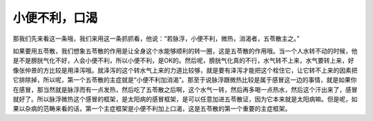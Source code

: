 小便不利，口渴
=================

那我们先来看这一条哦，我们来用这一条抓抓看，他说：“若脉浮，小便不利，微热，消渴者，五苓散主之。”

如果要用五苓散，我们想象五苓散的作用是让全身这个水能够顺利的转一圈，这是五苓散的作用哦。当一个人水转不动的时候，他是不是膀胱气化不好，人会小便不利，所以小便不利，是OK的。然后呢，膀胱气化真的不行，水气转不上来，水气要转上来，好像张仲景的方比较是用泽泻哦。就泽泻的这个转水气上来的力道比较够，就是要有泽泻才能把这个栓住它，让它转不上来的因素把它排除掉，所以呢，第一个五苓散的主症就是“小便不利加消渴”。那至于说脉浮跟微热比较是属于感冒这一边的事情，就是如果你在感冒，那当然就是脉浮而有一点发热，然后吃了五苓散之后啊，这个水气一转，然后再多喝一点热水，然后这个汗出来了，感冒就好了。所以脉浮微热这个感冒的框架，是太阳病的感冒框架，是可以任意加进五苓散证，因为它本来就是太阳病嘛。但是呢，如果以杂病的范畴来看的话，第一个主症框架是小便不利加上口渴，这是五苓散的第一个重要的主症框架。
